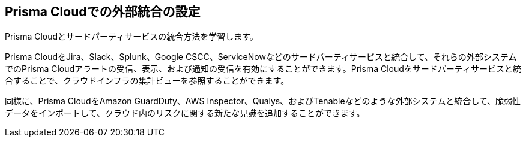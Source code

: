 [#id24911ff9-c9ec-4503-bb3a-6cfce792a70d]
== Prisma Cloudでの外部統合の設定

Prisma Cloudとサードパーティサービスの統合方法を学習します。

Prisma CloudをJira、Slack、Splunk、Google CSCC、ServiceNowなどのサードパーティサービスと統合して、それらの外部システムでのPrisma Cloudアラートの受信、表示、および通知の受信を有効にすることができます。Prisma Cloudをサードパーティサービスと統合することで、クラウドインフラの集計ビューを参照することができます。

同様に、Prisma CloudをAmazon GuardDuty、AWS Inspector、Qualys、およびTenableなどのような外部システムと統合して、脆弱性データをインポートして、クラウド内のリスクに関する新たな見識を追加することができます。
